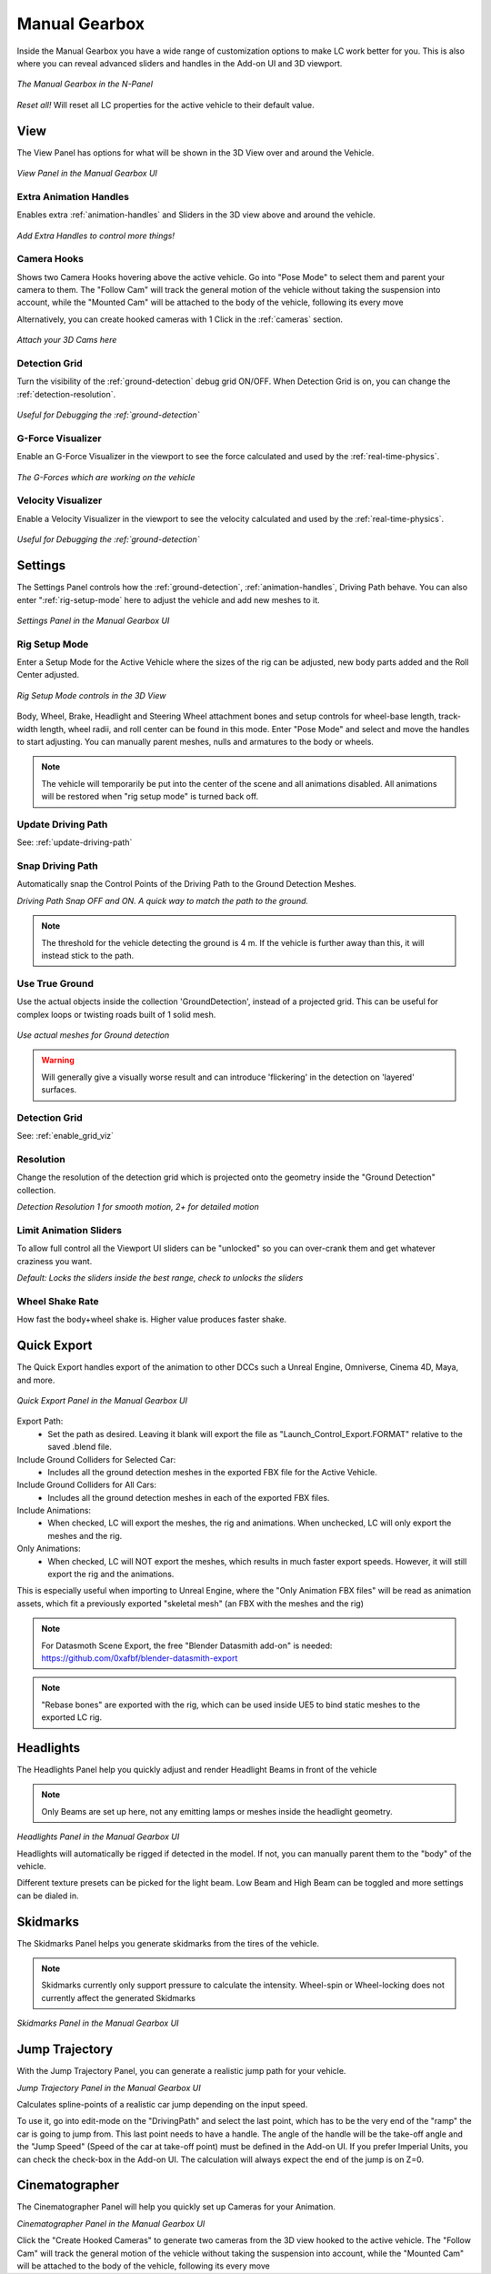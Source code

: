 Manual Gearbox
===================================

Inside the Manual Gearbox you have a wide range of customization options to make LC work better for you. This is also where you can reveal advanced sliders and handles in the Add-on UI and 3D viewport.

..  figure:: img/IMG_ManualGearbox.jpg
    :alt: Manual Gearbox UI
    :class: with-shadow
    :width: 350px
    :align: center
    
    *The Manual Gearbox in the N-Panel* 

*Reset all!*
Will reset all LC properties for the active vehicle to their default value.

.. _view:
View
-----

The View Panel has options for what will be shown in the 3D View over and around the Vehicle.

..  figure:: img/IMG_View_02.jpg
    :alt: View
    :class: with-shadow
    :width: 350px
    :align: center
    
    *View Panel in the Manual Gearbox UI* 

.. _enable_extra_handles:
Extra Animation Handles
^^^^^^^^
Enables extra :ref:`animation-handles` and Sliders in the 3D view above and around the vehicle.

..  figure:: img/IMG_ExtraAnimHandlesOn.jpg
    :alt: View
    :class: with-shadow
    :width: 350px
    :align: center
    
    *Add Extra Handles to control more things!* 

.. _enable_camera_hooks:
Camera Hooks
^^^^^^^^
Shows two Camera Hooks hovering above the active vehicle. Go into "Pose Mode" to select them and parent your camera to them.
The "Follow Cam" will track the general motion of the vehicle without taking the suspension into account, while the "Mounted Cam" will be attached to the body of the vehicle, following its every move

Alternatively, you can create hooked cameras with 1 Click in the :ref:`cameras` section.

..  figure:: img/IMG_CamHooks.jpg
    :alt: View
    :class: with-shadow
    :width: 350px
    :align: center
    
    *Attach your 3D Cams here* 

.. _enable_grid_viz:
Detection Grid
^^^^^^^^
Turn the visibility of the :ref:`ground-detection` debug grid ON/OFF.
When Detection Grid is on, you can change the :ref:`detection-resolution`.

..  figure:: img/IMG_DetectionGrid.jpg
    :alt: View
    :class: with-shadow
    :width: 350px
    :align: center
    
    *Useful for Debugging the :ref:`ground-detection`* 

.. _enable_acc_viz:
G-Force Visualizer
^^^^^^^^
Enable an G-Force Visualizer in the viewport to see the force calculated and used by the :ref:`real-time-physics`.

..  figure:: gif/GIF_G-Force.gif
    :alt: Custom Physics
    :class: with-shadow
    :width: 350px
    :align: center

    *The G-Forces which are working on the vehicle*

.. _enable_vel_viz:
Velocity Visualizer
^^^^^^^^
Enable a Velocity Visualizer in the viewport to see the velocity calculated and used by the :ref:`real-time-physics`.

..  figure:: img/IMG_VelViz.jpg
    :alt: View
    :class: with-shadow
    :width: 350px
    :align: center
    
    *Useful for Debugging the :ref:`ground-detection`* 

.. _settings:
Settings
-----

The Settings Panel controls how the :ref:`ground-detection`, :ref:`animation-handles`, Driving Path behave. You can also enter ":ref:`rig-setup-mode` here to adjust the vehicle and add new meshes to it.

..  figure:: img/IMG_Settings.jpg
    :alt: Settings
    :class: with-shadow
    :width: 350px
    :align: center
    
    *Settings Panel in the Manual Gearbox UI* 

.. _rig-setup-mode:
Rig Setup Mode
^^^^^^^^
Enter a Setup Mode for the Active Vehicle where the sizes of the rig can be adjusted, new body parts added and the Roll Center adjusted.

..  figure:: img/IMG_RigSetupMode.jpg
    :alt: Rig Setup Mode
    :class: with-shadow
    :width: 350px
    :align: center
    
    *Rig Setup Mode controls in the 3D View* 

Body, Wheel, Brake, Headlight and Steering Wheel attachment bones and setup controls for wheel-base length, track-width length, wheel radii, and roll center can be found in this mode. Enter "Pose Mode" and select and move the handles to start adjusting.
You can manually parent meshes, nulls and armatures to the body or wheels. 

.. note::
    The vehicle will temporarily be put into the center of the scene and all animations disabled. All animations will be restored when "rig setup mode" is turned back off.


Update Driving Path
^^^^^^^^
See: :ref:`update-driving-path`

.. _snap-driving-path:
Snap Driving Path
^^^^^^^^
Automatically snap the Control Points of the Driving Path to the Ground Detection Meshes.

..  |pic1| image:: img/IMG_SnapOFF.jpg
    :alt: View
    :class: with-shadow
    :width: 47%


..  |pic2| image:: img/IMG_SnapON.jpg
    :alt: View
    :class: with-shadow
    :width: 47%

|pic1| |pic2|

*Driving Path Snap OFF and ON. A quick way to match the path to the ground.* 


.. note::
    The threshold for the vehicle detecting the ground is 4 m. If the vehicle is further away than this, it will instead stick to the path.


.. _use-true-ground:
Use True Ground
^^^^^^^^
Use the actual objects inside the collection 'GroundDetection', instead of a projected grid. This can be useful for complex loops or twisting roads built of 1 solid mesh.

..  figure:: img/IMG_TrueGround.jpg
    :alt: View
    :class: with-shadow
    :width: 350px
    :align: center
    
    *Use actual meshes for Ground detection* 

.. warning::
    Will generally give a visually worse result and can introduce 'flickering' in the detection on 'layered' surfaces.

Detection Grid
^^^^^^^^
See: :ref:`enable_grid_viz`

.. _detection-resolution:
Resolution
^^^^^^^^
Change the resolution of the detection grid which is projected onto the geometry inside the "Ground Detection" collection.

..  |pic1| image:: img/IMG_Res_01.jpg
    :alt: View
    :class: with-shadow
    :width: 47%

..  |pic2| image:: img/IMG_Res_02.jpg
    :alt: View
    :class: with-shadow
    :width: 47%

|pic1| |pic2|
    
*Detection Resolution 1 for smooth motion, 2+ for detailed motion* 

.. _limit-sliders:
Limit Animation Sliders
^^^^^^^^
To allow full control all the Viewport UI sliders can be "unlocked" so you can over-crank them and get whatever craziness you want.

..  |pic1| image:: img/IMG_LimitOn.jpg
    :alt: View
    :class: with-shadow
    :width: 47%
    

..  |pic2| image:: img/IMG_LimitOff.jpg
    :alt: View
    :class: with-shadow
    :width: 47%

|pic1| |pic2|
    
*Default: Locks the sliders inside the best range, check to unlocks the sliders* 

.. _wheel-shake-rate:
Wheel Shake Rate
^^^^^^^^
How fast the body+wheel shake is. Higher value produces faster shake.

.. _quick-export:
Quick Export
------

The Quick Export handles export of the animation to other DCCs such a Unreal Engine, Omniverse, Cinema 4D, Maya, and more.

..  figure:: img/IMG_QuickExport.jpg
    :alt: Quick Export
    :class: with-shadow
    :width: 350px
    :align: center
    
    *Quick Export Panel in the Manual Gearbox UI* 

Export Path:
    * Set the path as desired. Leaving it blank will export the file as "Launch_Control_Export.FORMAT" relative to the saved .blend file.

Include Ground Colliders for Selected Car:
    * Includes all the ground detection meshes in the exported FBX file for the Active Vehicle.

Include Ground Colliders for All Cars:
    * Includes all the ground detection meshes in each of the exported FBX files.

Include Animations:
    * When checked, LC will export the meshes, the rig and animations. When unchecked, LC will only export the meshes and the rig.

Only Animations:
    * When checked, LC will NOT export the meshes, which results in much faster export speeds. However, it will still export the rig and the animations. 
This is especially useful when importing to Unreal Engine, where the "Only Animation FBX files" will be read as animation assets, which fit a previously exported "skeletal mesh" (an FBX with the meshes and the rig)

.. note::
    For Datasmoth Scene Export, the free "Blender Datasmith add-on" is needed: https://github.com/0xafbf/blender-datasmith-export 


.. note::
    "Rebase bones" are exported with the rig, which can be used inside UE5 to bind static meshes to the exported LC rig.



.. _headlights:
Headlights
-----

The Headlights Panel help you quickly adjust and render Headlight Beams in front of the vehicle

.. note::
  Only Beams are set up here, not any emitting lamps or meshes inside the headlight geometry.

..  |pic1| image:: gif/GIF_Headlights.gif
    :alt: Headlights
    :class: with-shadow
    :width: 47%

..  |pic2| image:: img/IMG_Headlights.jpg
    :alt: Headlights
    :class: with-shadow
    :width: 47%

|pic1| |pic2|
    
*Headlights Panel in the Manual Gearbox UI* 

Headlights will automatically be rigged if detected in the model. If not, you can manually parent them to the "body" of the vehicle.

Different texture presets can be picked for the light beam. Low Beam and High Beam can be toggled and more settings can be dialed in.


.. _skidmarks:
Skidmarks
-----

The Skidmarks Panel helps you generate skidmarks from the tires of the vehicle.

.. note::
  Skidmarks currently only support pressure to calculate the intensity. Wheel-spin or Wheel-locking does not currently affect the generated Skidmarks

..  |pic1| image:: gif/GIF_Skidmarks.gif
    :alt: Skidmarks
    :class: with-shadow
    :width: 47%

..  |pic2| image:: img/IMG_Skidmarks.jpg
    :alt: Skidmarks
    :class: with-shadow
    :width: 47%

|pic1| |pic2|
    
*Skidmarks Panel in the Manual Gearbox UI* 



.. _jump-trajectories:
Jump Trajectory
-----

With the Jump Trajectory Panel, you can generate a realistic jump path for your vehicle.

..  |pic1| image:: gif/GIF_Jump.gif
    :alt: Jump
    :class: with-shadow
    :width: 47%

..  |pic2| image:: img/IMG_JumpGenerator.jpg
    :alt: Jump
    :class: with-shadow
    :width: 47%

|pic1| |pic2|
    
*Jump Trajectory Panel in the Manual Gearbox UI* 

Calculates spline-points of a realistic car jump depending on the input speed. 

To use it, go into edit-mode on the "DrivingPath" and select the last point, which has to be the very end of the "ramp" the car is going to jump from. This last point needs to have a handle. The angle of the handle will be the take-off angle and the "Jump Speed" (Speed of the car at take-off point) must be defined in the Add-on UI. If you prefer Imperial Units, you can check the check-box in the Add-on UI. The calculation will always expect the end of the jump is on Z=0. 


.. _cameras:
Cinematographer
-----

The Cinematographer Panel will help you quickly set up Cameras for your Animation.

..  |pic1| image:: img/IMG_CamSetup.jpg
    :alt: Cam
    :class: with-shadow
    :width: 47%

..  |pic1| image:: img/IMG_Cam.jpg
    :alt: Cam
    :class: with-shadow
    :width: 47%
    
*Cinematographer Panel in the Manual Gearbox UI* 

Click the "Create Hooked Cameras" to generate two cameras from the 3D view hooked to the active vehicle.
The "Follow Cam" will track the general motion of the vehicle without taking the suspension into account, while the "Mounted Cam" will be attached to the body of the vehicle, following its every move
